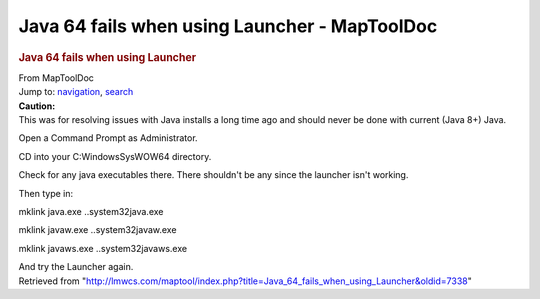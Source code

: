 ==============================================
Java 64 fails when using Launcher - MapToolDoc
==============================================

.. contents::
   :depth: 3
..

.. container:: noprint
   :name: mw-page-base

.. container:: noprint
   :name: mw-head-base

.. container:: mw-body
   :name: content

   .. container:: mw-indicators

   .. rubric:: Java 64 fails when using Launcher
      :name: firstHeading
      :class: firstHeading

   .. container:: mw-body-content
      :name: bodyContent

      .. container::
         :name: siteSub

         From MapToolDoc

      .. container::
         :name: contentSub

      .. container:: mw-jump
         :name: jump-to-nav

         Jump to: `navigation <#mw-head>`__, `search <#p-search>`__

      .. container:: mw-content-ltr
         :name: mw-content-text

         .. container:: template_caution

            | **Caution:**
            | This was for resolving issues with Java installs a long
              time ago and should never be done with current (Java 8+)
              Java.

         Open a Command Prompt as Administrator.

         CD into your C:\Windows\SysWOW64 directory.

         Check for any java executables there. There shouldn't be any
         since the launcher isn't working.

         Then type in:

         mklink java.exe ..\system32\java.exe

         mklink javaw.exe ..\system32\javaw.exe

         mklink javaws.exe ..\system32\javaws.exe

         And try the Launcher again.

      .. container:: printfooter

         Retrieved from
         "http://lmwcs.com/maptool/index.php?title=Java_64_fails_when_using_Launcher&oldid=7338"

